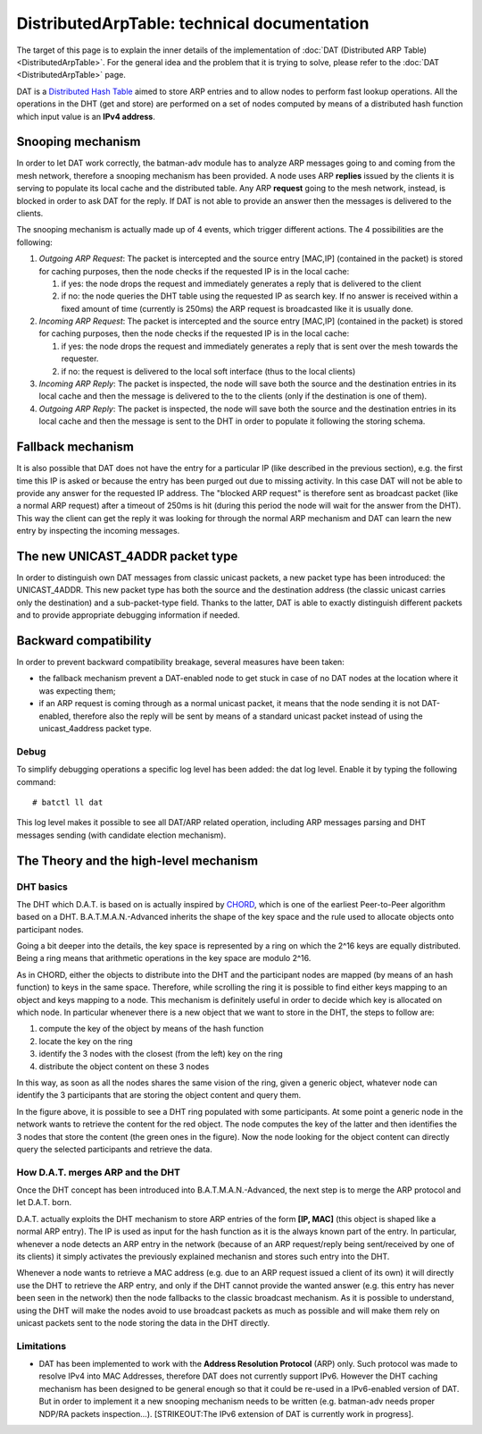 .. SPDX-License-Identifier: GPL-2.0

DistributedArpTable: technical documentation
============================================

The target of this page is to explain the inner details of the
implementation of :doc:`DAT (Distributed ARP Table) <DistributedArpTable>`.
For the general idea and the problem that it is trying to solve, please
refer to the :doc:`DAT <DistributedArpTable>` page.

DAT is a `Distributed Hash
Table <https://en.wikipedia.org/wiki/Distributed_hash_table>`__ aimed to
store ARP entries and to allow nodes to perform fast lookup operations.
All the operations in the DHT (get and store) are performed on a set of
nodes computed by means of a distributed hash function which input value
is an **IPv4 address**.

Snooping mechanism
------------------

In order to let DAT work correctly, the batman-adv module has to
analyze ARP messages going to and coming from the mesh network,
therefore a snooping mechanism has been provided.
A node uses ARP **replies** issued by the clients it is serving to
populate its local cache and the distributed table. Any ARP
**request** going to the mesh network, instead, is blocked in order to
ask DAT for the reply. If DAT is not able to provide an answer then
the messages is delivered to the clients.

The snooping mechanism is actually made up of 4 events, which trigger
different actions.
The 4 possibilities are the following:

#. *Outgoing ARP Request*: The packet is intercepted and the source
   entry [MAC,IP] (contained in the packet) is stored for caching
   purposes, then the node checks if the requested IP is in the local
   cache:

   #. if yes: the node drops the request and immediately generates a
      reply that is delivered to the client
   #. if no: the node queries the DHT table using the requested IP as
      search key. If no answer is received within a fixed amount of time
      (currently is 250ms) the ARP request is broadcasted like it is
      usually done.

#. *Incoming ARP Request*: The packet is intercepted and the source
   entry [MAC,IP] (contained in the packet) is stored for caching
   purposes, then the node checks if the requested IP is in the local
   cache:

   #. if yes: the node drops the request and immediately generates a
      reply that is sent over the mesh towards the requester.
   #. if no: the request is delivered to the local soft interface (thus
      to the local clients)

#. *Incoming ARP Reply*: The packet is inspected, the node will save
   both the source and the destination entries in its local cache and
   then the message is delivered to the to the clients (only if the
   destination is one of them).
#. *Outgoing ARP Reply*: The packet is inspected, the node will save
   both the source and the destination entries in its local cache and
   then the message is sent to the DHT in order to populate it following
   the storing schema.

Fallback mechanism
------------------

It is also possible that DAT does not have the entry for a particular IP
(like described in the previous section), e.g. the first time this IP is
asked or because the entry has been purged out due to missing activity.
In this case DAT will not be able to provide any answer for the
requested IP address. The "blocked ARP request" is therefore sent as
broadcast packet (like a normal ARP request) after a timeout of 250ms is
hit (during this period the node will wait for the answer from the DHT).
This way the client can get the reply it was looking for through the
normal ARP mechanism and DAT can learn the new entry by inspecting the
incoming messages.

The new UNICAST\_4ADDR packet type
----------------------------------

In order to distinguish own DAT messages from classic unicast packets, a
new packet type has been introduced: the UNICAST\_4ADDR. This new packet
type has both the source and the destination address (the classic
unicast carries only the destination) and a sub-packet-type field.
Thanks to the latter, DAT is able to exactly distinguish different
packets and to provide appropriate debugging information if needed.

Backward compatibility
----------------------

In order to prevent backward compatibility breakage, several measures
have been taken:

-  the fallback mechanism prevent a DAT-enabled node to get stuck in
   case of no DAT nodes at the location where it was expecting them;
-  if an ARP request is coming through as a normal unicast packet, it
   means that the node sending it is not DAT-enabled, therefore also the
   reply will be sent by means of a standard unicast packet instead of
   using the unicast\_4address packet type.

Debug
~~~~~

To simplify debugging operations a specific log level has been added:
the dat log level. Enable it by typing the following command:

::

    # batctl ll dat

This log level makes it possible to see all DAT/ARP related operation,
including ARP messages parsing and DHT messages sending (with candidate
election mechanism).

The Theory and the high-level mechanism
---------------------------------------

DHT basics
~~~~~~~~~~

The DHT which D.A.T. is based on is actually inspired by
`CHORD <https://en.wikipedia.org/wiki/Chord_(peer-to-peer)>`__, which is
one of the earliest Peer-to-Peer algorithm based on a DHT.
B.A.T.M.A.N.-Advanced inherits the shape of the key space and the rule
used to allocate objects onto participant nodes.

Going a bit deeper into the details, the key space is represented by a
ring on which the 2^16 keys are equally distributed. Being a ring means
that arithmetic operations in the key space are modulo 2^16.

As in CHORD, either the objects to distribute into the DHT and the
participant nodes are mapped (by means of an hash function) to keys in
the same space. Therefore, while scrolling the ring it is possible to
find either keys mapping to an object and keys mapping to a node. This
mechanism is definitely useful in order to decide which key is allocated
on which node. In particular whenever there is a new object that we want
to store in the DHT, the steps to follow are:

#. compute the key of the object by means of the hash function
#. locate the key on the ring
#. identify the 3 nodes with the closest (from the left) key on the ring
#. distribute the object content on these 3 nodes

In this way, as soon as all the nodes shares the same vision of the
ring, given a generic object, whatever node can identify the 3
participants that are storing the object content and query them.

|image0|

In the figure above, it is possible to see a DHT ring populated with
some participants. At some point a generic node in the network wants to
retrieve the content for the red object. The node computes the key of
the latter and then identifies the 3 nodes that store the content (the
green ones in the figure). Now the node looking for the object content
can directly query the selected participants and retrieve the data.

How D.A.T. merges ARP and the DHT
~~~~~~~~~~~~~~~~~~~~~~~~~~~~~~~~~

Once the DHT concept has been introduced into B.A.T.M.A.N.-Advanced, the
next step is to merge the ARP protocol and let D.A.T. born.

D.A.T. actually exploits the DHT mechanism to store ARP entries of the
form **[IP, MAC]** (this object is shaped like a normal ARP entry). The
IP is used as input for the hash function as it is the always known part
of the entry. In particular, whenever a node detects an ARP entry in the
network (because of an ARP request/reply being sent/received by one of
its clients) it simply activates the previously explained mechanisn and
stores such entry into the DHT.

Whenever a node wants to retrieve a MAC address (e.g. due to an ARP
request issued a client of its own) it will directly use the DHT to
retrieve the ARP entry, and only if the DHT cannot provide the wanted
answer (e.g. this entry has never been seen in the network) then the
node fallbacks to the classic broadcast mechanism. As it is possible to
understand, using the DHT will make the nodes avoid to use broadcast
packets as much as possible and will make them rely on unicast packets
sent to the node storing the data in the DHT directly.

Limitations
~~~~~~~~~~~

-  DAT has been implemented to work with the **Address Resolution
   Protocol** (ARP) only. Such protocol was made to resolve IPv4 into
   MAC Addresses, therefore DAT does not currently support IPv6. However
   the DHT caching mechanism has been designed to be general enough so
   that it could be re-used in a IPv6-enabled version of DAT. But in
   order to implement it a new snooping mechanism needs to be written
   (e.g. batman-adv needs proper NDP/RA packets inspection...).
   [STRIKEOUT:The IPv6 extension of DAT is currently work in progress].

.. |image0| image:: dat_dht-90.png

